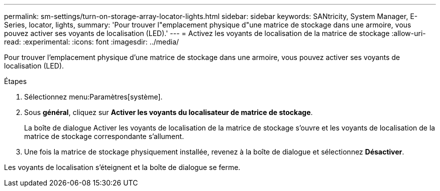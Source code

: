 ---
permalink: sm-settings/turn-on-storage-array-locator-lights.html 
sidebar: sidebar 
keywords: SANtricity, System Manager, E-Series, locator, lights, 
summary: 'Pour trouver l"emplacement physique d"une matrice de stockage dans une armoire, vous pouvez activer ses voyants de localisation (LED).' 
---
= Activez les voyants de localisation de la matrice de stockage
:allow-uri-read: 
:experimental: 
:icons: font
:imagesdir: ../media/


[role="lead"]
Pour trouver l'emplacement physique d'une matrice de stockage dans une armoire, vous pouvez activer ses voyants de localisation (LED).

.Étapes
. Sélectionnez menu:Paramètres[système].
. Sous *général*, cliquez sur *Activer les voyants du localisateur de matrice de stockage*.
+
La boîte de dialogue Activer les voyants de localisation de la matrice de stockage s'ouvre et les voyants de localisation de la matrice de stockage correspondante s'allument.

. Une fois la matrice de stockage physiquement installée, revenez à la boîte de dialogue et sélectionnez *Désactiver*.


Les voyants de localisation s'éteignent et la boîte de dialogue se ferme.

